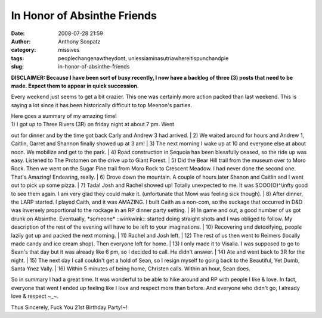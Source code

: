 In Honor of Absinthe Friends
############################
:date: 2008-07-28 21:59
:author: Anthony Scopatz
:category: missives
:tags: peoplechangenawtheydont, unlessiaminasutriawhereitispunchandpie
:slug: in-honor-of-absinthe-friends

**DISCLAIMER: Because I have been sort of busy recently, I now have a
backlog of three (3) posts that need to be made. Expect them to appear
in quick succession.**

Every weekend just seems to get a bit crazier. This one was certainly
more action packed than last weekend. This is saying a lot since it has
been historically difficult to top Meenon's parties.

| Here goes a summary of my amazing time!
| 1) I got up to Three Rivers (3R) on friday night at about 7 pm. Went
out for dinner and by the time got back Carly and Andrew 3 had arrived.
| 2) We waited around for hours and Andrew 1, Caitlin, Garret and
Shannon finally showed up at 3 am!
| 3) The next morning I wake up at 10 and everyone else at about noon.
We mobilize and get to the park.
| 4) Road construction in Sequoia has been blessfully ceased, so the
ride up was easy. Listened to The Protomen on the drive up to Giant
Forest.
| 5) Did the Bear Hill trail from the museum over to Moro Rock. Then we
went on the Sugar Pine trail from Moro Rock to Crescent Meadow. I had
never done the second one. That's Amazing! Endearing, really.
| 6) Drove down the mountain. A couple of hours later Shanon and Caitlin
and I went out to pick up some pizza.
| 7) Tada! Josh and Rachel showed up! Totally unexpected to me. It was
SOOO(O)^\\infty good to see them again. I am very glad they could make
it. (unfortunate that Mowi was feeling sick though).
| 8) After dinner, the LARP started. I played Caith, and it was AMAZING.
I built Caith as a non-com, so the suckage that occurred in D&D was
inversely proportional to the rockage in an RP dinner party setting.
| 9) In game and out, a good number of us got drunk on Absinthe.
Eventually, \*someone\* ::winkwink:: started doing straight shots and I
was obliged to follow. My description of the rest of the evening will
have to be left to your imaginations.
| 10) Recovering and detoxifying, people lazily got up and packed the
next morning.
| 11) Rachel and Josh left.
| 12) The rest of us then went to Reimers (locally made candy and ice
cream shop). Then everyone left for home.
| 13) I only made it to Visalia. I was supposed to go to Sean's that day
but it was already like 6 pm, so I decided to call. He didn't answer.
| 14) Ate and went back to 3R for the night.
| 15) The next day I call couldn't get a hold of Sean, so I resign
myself to going back to the Beautiful, Yet Dumb, Santa Ynez Vally.
| 16) Within 5 minutes of being home, Christen calls. Within an hour,
Sean does.

So in summary I had a great time. It was wonderful to be able to hike
around and RP with people I like & love. In fact, everyone that went I
ended up feeling like I love and respect more than before. And everyone
who didn't go, I already love & respect ~\_~.

Thus Sincerely, Fuck You 21st Birthday Party!~!

